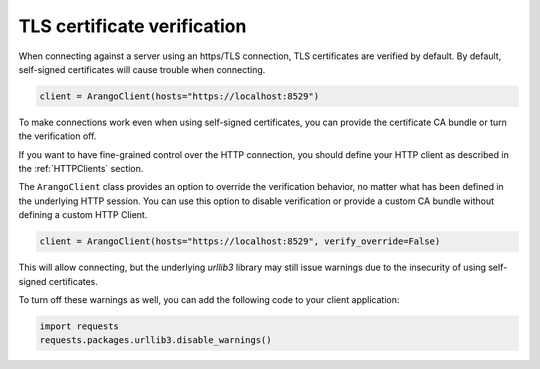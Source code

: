 TLS certificate verification
----------------------------

When connecting against a server using an https/TLS connection, TLS certificates
are verified by default.
By default, self-signed certificates will cause trouble when connecting.

.. code-block:: python

    client = ArangoClient(hosts="https://localhost:8529")

To make connections work even when using self-signed certificates, you can
provide the certificate CA bundle or turn the verification off.

If you want to have fine-grained control over the HTTP connection, you should define
your HTTP client as described in the :ref:`HTTPClients` section.

The ``ArangoClient`` class provides an option to override the verification behavior,
no matter what has been defined in the underlying HTTP session.
You can use this option to disable verification or provide a custom CA bundle without
defining a custom HTTP Client.

.. code-block:: python

    client = ArangoClient(hosts="https://localhost:8529", verify_override=False)

This will allow connecting, but the underlying `urllib3` library may still issue
warnings due to the insecurity of using self-signed certificates.

To turn off these warnings as well, you can add the following code to your client
application:

.. code-block:: python

    import requests
    requests.packages.urllib3.disable_warnings()
